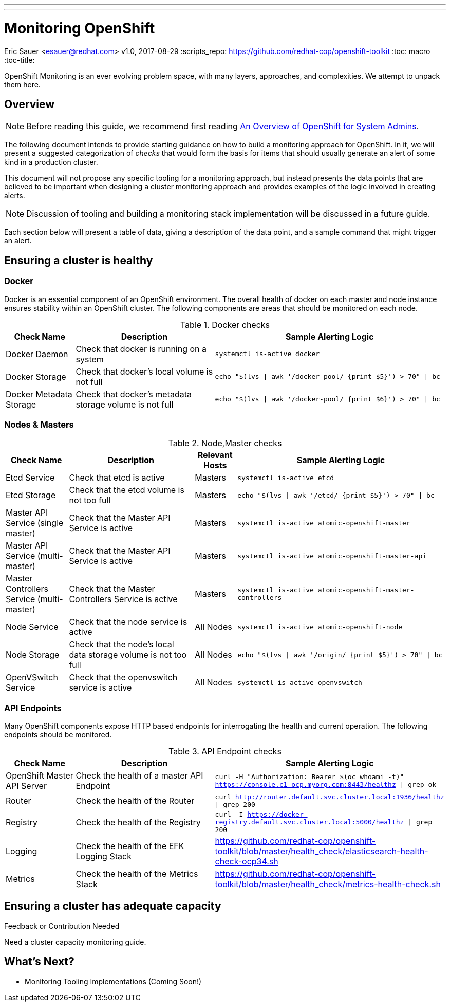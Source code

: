 ---
---
= Monitoring OpenShift
Eric Sauer <esauer@redhat.com>
v1.0, 2017-08-29
:scripts_repo: https://github.com/redhat-cop/openshift-toolkit
:toc: macro
:toc-title:

OpenShift Monitoring is an ever evolving problem space, with many layers, approaches, and complexities. We attempt to unpack them here.

toc::[]

== Overview

NOTE: Before reading this guide, we recommend first reading link:/playbooks/installation/admin_overview.html[An Overview of OpenShift for System Admins].

The following document intends to provide starting guidance on how to build a monitoring approach for OpenShift. In it, we will present a suggested categorization of _checks_ that would form the basis for items that should usually generate an alert of some kind in a production cluster.

This document will not propose any specific tooling for a monitoring approach, but instead presents the data points that are believed to be important when designing a cluster monitoring approach and provides examples of the logic involved in creating alerts.

NOTE: Discussion of tooling and building a monitoring stack implementation will be discussed in a future guide.

Each section below will present a table of data, giving a description of the data point, and a sample command that might trigger an alert.

== Ensuring a cluster is healthy

=== Docker

Docker is an essential component of an OpenShift environment. The overall health of docker on each master and node instance ensures stability within an OpenShift cluster. The following components are areas that should be monitored on each node.

.Docker checks
[width="100%",cols="3,6,10",options="header"]
|=========================================================
|Check Name |Description |Sample Alerting Logic

|Docker Daemon |Check that docker is running on a system | `systemctl is-active docker`

|Docker Storage|Check that docker's local volume is not full | `echo "$(lvs \| awk '/docker-pool/ {print $5}') > 70" \| bc`

|Docker Metadata Storage |Check that docker's metadata storage volume is not full | `echo "$(lvs \| awk '/docker-pool/ {print $6}') > 70" \| bc`

|=========================================================

=== Nodes & Masters

.Node,Master checks
[width="100%",cols="3,6,2,10",options="header"]
|=========================================================
|Check Name |Description | Relevant Hosts| Sample Alerting Logic

|Etcd Service |Check that etcd is active |Masters | `systemctl is-active etcd`

|Etcd Storage |Check that the etcd volume is not too full |Masters | `echo "$(lvs \| awk '/etcd/ {print $5}') > 70" \| bc`

|Master API Service (single master) |Check that the Master API Service is active|Masters | `systemctl is-active atomic-openshift-master`

|Master API Service (multi-master) |Check that the Master API Service is active|Masters | `systemctl is-active atomic-openshift-master-api`

|Master Controllers Service (multi-master) | Check that the Master Controllers Service is active|Masters | `systemctl is-active atomic-openshift-master-controllers`

|Node Service |Check that the node service is active | All Nodes| `systemctl is-active atomic-openshift-node`

|Node Storage |Check that the node's local data storage volume is not too full | All Nodes | `echo "$(lvs \| awk '/origin/ {print $5}') > 70" \| bc`

|OpenVSwitch Service |Check that the openvswitch service is active | All Nodes| `systemctl is-active openvswitch`
|=========================================================

=== API Endpoints

Many OpenShift components expose HTTP based endpoints for interrogating the health and current operation. The following endpoints should be monitored.

.API Endpoint checks
[width="100%",cols="3,6,10",options="header"]
|=========================================================
|Check Name |Description |Sample Alerting Logic

|OpenShift Master API Server |Check the health of a master API Endpoint| `curl -H "Authorization: Bearer $(oc whoami -t)" https://console.c1-ocp.myorg.com:8443/healthz \| grep ok`

|Router |Check the health of the Router| `curl http://router.default.svc.cluster.local:1936/healthz \| grep 200`

|Registry |Check the health of the Registry| `curl -I https://docker-registry.default.svc.cluster.local:5000/healthz \| grep 200`

|Logging | Check the health of the EFK Logging Stack | https://github.com/redhat-cop/openshift-toolkit/blob/master/health_check/elasticsearch-health-check-ocp34.sh

|Metrics | Check the health of the Metrics Stack | https://github.com/redhat-cop/openshift-toolkit/blob/master/health_check/metrics-health-check.sh

|=========================================================

== Ensuring a cluster has adequate capacity

.Feedback or Contribution Needed
****
Need a cluster capacity monitoring guide.
****

== What's Next?

* Monitoring Tooling Implementations (Coming Soon!)
